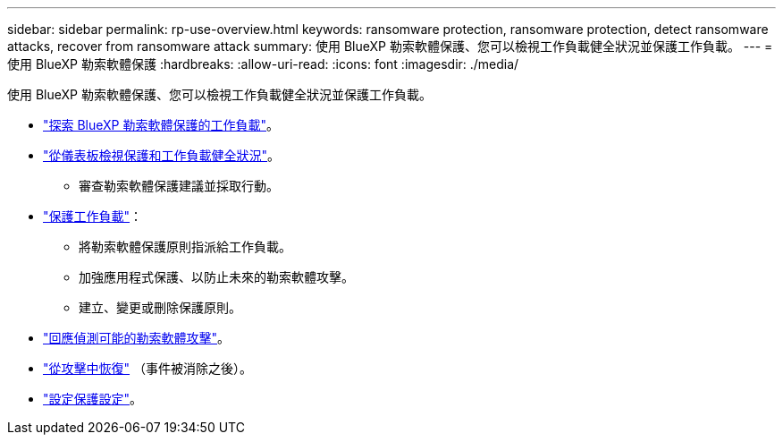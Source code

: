 ---
sidebar: sidebar 
permalink: rp-use-overview.html 
keywords: ransomware protection, ransomware protection, detect ransomware attacks, recover from ransomware attack 
summary: 使用 BlueXP 勒索軟體保護、您可以檢視工作負載健全狀況並保護工作負載。 
---
= 使用 BlueXP 勒索軟體保護
:hardbreaks:
:allow-uri-read: 
:icons: font
:imagesdir: ./media/


[role="lead"]
使用 BlueXP 勒索軟體保護、您可以檢視工作負載健全狀況並保護工作負載。

* link:rp-start-discover.html["探索 BlueXP 勒索軟體保護的工作負載"]。
* link:rp-use-dashboard.html["從儀表板檢視保護和工作負載健全狀況"]。
+
** 審查勒索軟體保護建議並採取行動。


* link:rp-use-protect.html["保護工作負載"]：
+
** 將勒索軟體保護原則指派給工作負載。
** 加強應用程式保護、以防止未來的勒索軟體攻擊。
** 建立、變更或刪除保護原則。


* link:rp-use-alert.html["回應偵測可能的勒索軟體攻擊"]。
* link:rp-use-recover.html["從攻擊中恢復"] （事件被消除之後）。
* link:rp-use-settings.html["設定保護設定"]。

